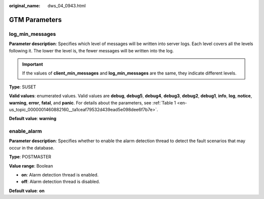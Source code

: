:original_name: dws_04_0943.html

.. _dws_04_0943:

GTM Parameters
==============

log_min_messages
----------------

**Parameter description**: Specifies which level of messages will be written into server logs. Each level covers all the levels following it. The lower the level is, the fewer messages will be written into the log.

.. important::

   If the values of **client_min_messages** and **log_min_messages** are the same, they indicate different levels.

**Type**: SUSET

**Valid values**: enumerated values. Valid values are **debug**, **debug5**, **debug4**, **debug3**, **debug2**, **debug1**, **info**, **log**, **notice**, **warning**, **error**, **fatal**, and **panic**. For details about the parameters, see :ref:`Table 1 <en-us_topic_0000001460882160__ta1ceaf79532d439ead5e098dee6f7b7e>`.

**Default value**: **warning**

enable_alarm
------------

**Parameter description**: Specifies whether to enable the alarm detection thread to detect the fault scenarios that may occur in the database.

**Type**: POSTMASTER

**Value range**: Boolean

-  **on**: Alarm detection thread is enabled.
-  **off**: Alarm detection thread is disabled.

**Default value**: **on**
